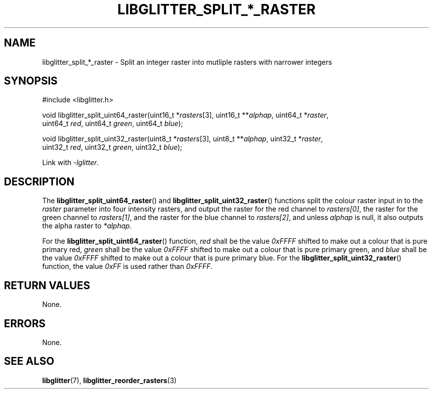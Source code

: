 .TH LIBGLITTER_SPLIT_*_RASTER 3 LIBGLITTER
.SH NAME
libglitter_split_*_raster - Split an integer raster into mutliple rasters with narrower integers
.SH SYNOPSIS
.LP
.nf
#include <libglitter.h>

void libglitter_split_uint64_raster(uint16_t *\fIrasters\fP[3], uint16_t **\fIalphap\fP, uint64_t *\fIraster\fP,
                                    uint64_t \fIred\fP, uint64_t \fIgreen\fP, uint64_t \fIblue\fP);

void libglitter_split_uint32_raster(uint8_t *\fIrasters\fP[3], uint8_t **\fIalphap\fP, uint32_t *\fIraster\fP,
                                    uint32_t \fIred\fP, uint32_t \fIgreen\fP, uint32_t \fIblue\fP);
.fi
.PP
Link with
.IR "-lglitter" .
.SH DESCRIPTION
The
.BR libglitter_split_uint64_raster ()
and
.BR libglitter_split_uint32_raster ()
functions split the colour raster input in to the
.I raster
parameter into four intensity rasters, and output
the raster for the red channel to
.IR rasters[0] ,
the raster for the green channel to
.IR rasters[1] ,
and the raster for the blue channel to
.IR rasters[2] ,
and unless
.I alphap
is null, it also outputs the alpha raster to
.IR *alphap .
.PP
For the
.BR libglitter_split_uint64_raster ()
function,
.I red
shall be the value
.I 0xFFFF
shifted to make out a colour that is pure
primary red,
.I green
shall be the value
.I 0xFFFF
shifted to make out a colour that is pure
primary green, and
.I blue
shall be the value
.I 0xFFFF
shifted to make out a colour that is pure
primary blue.
For the
.BR libglitter_split_uint32_raster ()
function, the value
.I 0xFF
is used rather than
.IR 0xFFFF .
.SH RETURN VALUES
None.
.SH ERRORS
None.
.SH SEE ALSO
.BR libglitter (7),
.BR libglitter_reorder_rasters (3)
